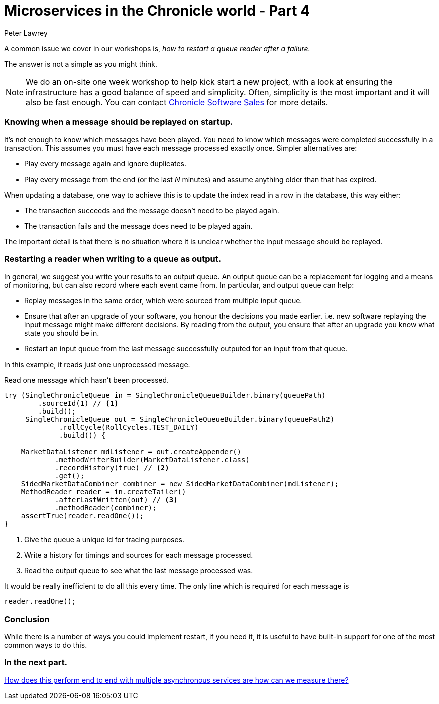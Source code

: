 = Microservices in the Chronicle world - Part 4
Peter Lawrey
:hp-tags: Microservices, Restarting

A common issue we cover in our workshops is, _how to restart a queue reader after a failure._

The answer is not a simple as you might think.

NOTE: We do an on-site one week workshop to help kick start a new project, with a look at ensuring the infrastructure has a good balance of speed and simplicity.  Often, simplicity is the most important and it will also be fast enough. You can contact mailto:sales@chronicle.software[Chronicle Software Sales] for more details.

=== Knowing when a message should be replayed on startup.

It's not enough to know which messages have been played.  You need to know which messages were completed successfully in a transaction. This assumes you must have each message processed exactly once. Simpler alternatives are:

- Play every message again and ignore duplicates.
- Play every message from the end (or the last _N_ minutes) and assume anything older than that has expired.

When updating a database, one way to achieve this is to update the index read in a row in the database, this way either:

- The transaction succeeds and the message doesn't need to be played again.
- The transaction fails and the message does need to be played again.

The important detail is that there is no situation where it is unclear whether the input message should be replayed.

=== Restarting a reader when writing to a queue as output.

In general, we suggest you write your results to an output queue.  An output queue can be a replacement for logging and a means of monitoring, but can also record where each event came from.  
In particular, and output queue can help:

- Replay messages in the same order, which were sourced from multiple input queue.
- Ensure that after an upgrade of your software, you honour the decisions you made earlier. i.e. new software replaying the input message might make different decisions. By reading from the output, you ensure that after an upgrade you know what state you should be in.
- Restart an input queue from the last message successfully outputed for an input from that queue.

In this example, it reads just one unprocessed message.

.Read one message which hasn't been processed.
[source, java]
--------------
try (SingleChronicleQueue in = SingleChronicleQueueBuilder.binary(queuePath)
        .sourceId(1) // <1>
        .build();
     SingleChronicleQueue out = SingleChronicleQueueBuilder.binary(queuePath2)
             .rollCycle(RollCycles.TEST_DAILY)
             .build()) {

    MarketDataListener mdListener = out.createAppender()
            .methodWriterBuilder(MarketDataListener.class)
            .recordHistory(true) // <2>
            .get();
    SidedMarketDataCombiner combiner = new SidedMarketDataCombiner(mdListener);
    MethodReader reader = in.createTailer()
            .afterLastWritten(out) // <3>
            .methodReader(combiner);
    assertTrue(reader.readOne());
}
--------------
<1> Give the queue a unique id for tracing purposes.
<2> Write a history for timings and sources for each message processed.
<3> Read the output queue to see what the last message processed was.

It would be really inefficient to do all this every time. The only line which is required for each message is

[source, java]
--------------
reader.readOne();
--------------

=== Conclusion

While there is a number of ways you could implement restart, if you need it, it is useful to have built-in support for one of the most common ways to do this.

=== In the next part.

https://vanilla-java.github.io/2016/04/02/Microservices-in-the-Chronicle-World-Part-5.html[How does this perform end to end with multiple asynchronous services are how can we measure there?]




